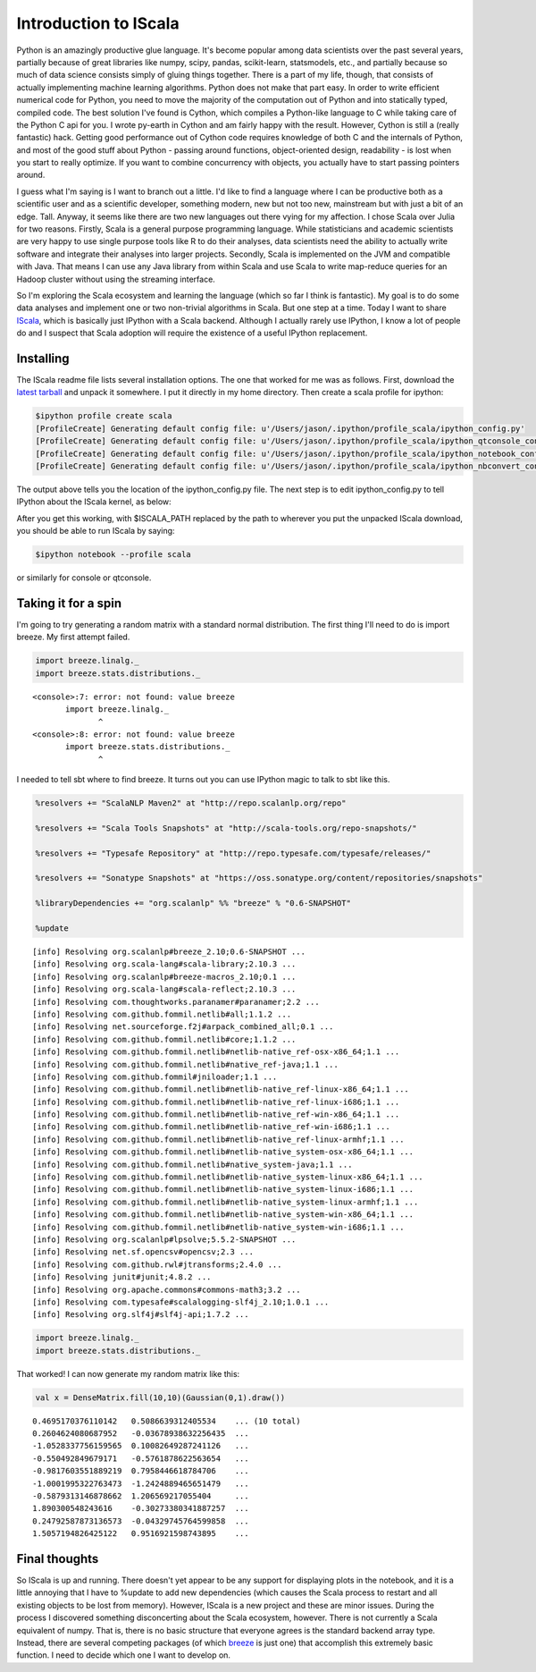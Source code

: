 Introduction to IScala
======================



.. author:: default
.. categories:: none
.. tags:: none
.. comments::


Python is an amazingly productive glue language.  It's become popular among data scientists over the past several years, partially because of great libraries like numpy, scipy, pandas, scikit-learn, statsmodels, etc., and partially because so much of data science consists simply of gluing things together.  There is a part of my life, though, that consists of actually implementing machine learning algorithms.  Python does not make that part easy.  In order to write efficient numerical code for Python, you need to move the majority of the computation out of Python and into statically typed, compiled code.  The best solution I've found is Cython, which compiles a Python-like language to C while taking care of the Python C api for you.  I wrote py-earth in Cython and am fairly happy with the result.  However, Cython is still a (really fantastic) hack.  Getting good performance out of Cython code requires knowledge of both C and the internals of Python, and most of the good stuff about Python - passing around functions, object-oriented design, readability - is lost when you start to really optimize.  If you want to combine concurrency with objects, you actually have to start passing pointers around.

I guess what I'm saying is I want to branch out a little.  I'd like to find a language where I can be productive both as a scientific user and as a scientific developer, something modern, new but not too new, mainstream but with just a bit of an edge.  Tall.  Anyway, it seems like there are two new languages out there vying for my affection.  I chose Scala over Julia for two reasons.  Firstly, Scala is a general purpose programming language.  While statisticians and academic scientists are very happy to use single purpose tools like R to do their analyses, data scientists need the ability to actually write software and integrate their analyses into larger projects.  Secondly, Scala is implemented on the JVM and compatible with Java.  That means I can use any Java library from within Scala and use Scala to write map-reduce queries for an Hadoop cluster without using the streaming interface.

So I'm exploring the Scala ecosystem and learning the language (which so far I think is fantastic).  My goal is to do some data analyses and implement one or two non-trivial algorithms in Scala.  But one step at a time.  Today I want to share IScala_, which is basically just IPython with a Scala backend.  Although I actually rarely use IPython, I know a lot of people do and I suspect that Scala adoption will require the existence of a useful IPython replacement.


Installing
----------

The IScala readme file lists several installation options.  The one that worked for me was as follows.  First, download the `latest tarball`_ and unpack it somewhere.  I put it directly in my home directory.  Then create a scala profile for ipython:

.. code-block:: none


	$ipython profile create scala
	[ProfileCreate] Generating default config file: u'/Users/jason/.ipython/profile_scala/ipython_config.py'
	[ProfileCreate] Generating default config file: u'/Users/jason/.ipython/profile_scala/ipython_qtconsole_config.py'
	[ProfileCreate] Generating default config file: u'/Users/jason/.ipython/profile_scala/ipython_notebook_config.py'
	[ProfileCreate] Generating default config file: u'/Users/jason/.ipython/profile_scala/ipython_nbconvert_config.py'


The output above tells you the location of the ipython_config.py file.  The next step is to edit ipython_config.py to tell IPython about the IScala kernel, as below:

.. code-block:: python
	:emphasize-lines: 5,6,7,8,9


	# Configuration file for ipython.
	c = get_config()

	# Use the IScala kernel
	c.KernelManager.kernel_cmd = ["java", "-jar", 
	                              "$ISCALA_PATH/lib/IScala.jar", 
	                              "--profile", 
	                              "{connection_file}", 
	                              "--parent"]


After you get this working, with $ISCALA_PATH replaced by the path to wherever you put the unpacked IScala download, you should be able to run IScala by saying:

.. code-block:: none


	$ipython notebook --profile scala

or similarly for console or qtconsole.  


Taking it for a spin
--------------------

I'm going to try generating a random matrix with a standard normal distribution.  The first thing I'll need to do is import breeze.  My first attempt failed.


.. container:: iscala

	.. code:: scala

	    import breeze.linalg._
	    import breeze.stats.distributions._
	    

	.. parsed-literal::

	    
	    <console>:7: error: not found: value breeze
	           import breeze.linalg._
	                  ^
	    <console>:8: error: not found: value breeze
	           import breeze.stats.distributions._
	                  ^

.. .. include:: Random Matrix.rst

.. .. figure:: RandomMatrix.png
.. 	:width: 100%


I needed to tell sbt where to find breeze.  It turns out you can use IPython magic to talk to sbt like this.


.. container:: iscala

	.. code:: scala

	    %resolvers += "ScalaNLP Maven2" at "http://repo.scalanlp.org/repo"

	    %resolvers += "Scala Tools Snapshots" at "http://scala-tools.org/repo-snapshots/"

	    %resolvers += "Typesafe Repository" at "http://repo.typesafe.com/typesafe/releases/"

	    %resolvers += "Sonatype Snapshots" at "https://oss.sonatype.org/content/repositories/snapshots"

	    %libraryDependencies += "org.scalanlp" %% "breeze" % "0.6-SNAPSHOT"

	    %update

	.. parsed-literal::

	    [info] Resolving org.scalanlp#breeze_2.10;0.6-SNAPSHOT ...
	    [info] Resolving org.scala-lang#scala-library;2.10.3 ...
	    [info] Resolving org.scalanlp#breeze-macros_2.10;0.1 ...
	    [info] Resolving org.scala-lang#scala-reflect;2.10.3 ...
	    [info] Resolving com.thoughtworks.paranamer#paranamer;2.2 ...
	    [info] Resolving com.github.fommil.netlib#all;1.1.2 ...
	    [info] Resolving net.sourceforge.f2j#arpack_combined_all;0.1 ...
	    [info] Resolving com.github.fommil.netlib#core;1.1.2 ...
	    [info] Resolving com.github.fommil.netlib#netlib-native_ref-osx-x86_64;1.1 ...
	    [info] Resolving com.github.fommil.netlib#native_ref-java;1.1 ...
	    [info] Resolving com.github.fommil#jniloader;1.1 ...
	    [info] Resolving com.github.fommil.netlib#netlib-native_ref-linux-x86_64;1.1 ...
	    [info] Resolving com.github.fommil.netlib#netlib-native_ref-linux-i686;1.1 ...
	    [info] Resolving com.github.fommil.netlib#netlib-native_ref-win-x86_64;1.1 ...
	    [info] Resolving com.github.fommil.netlib#netlib-native_ref-win-i686;1.1 ...
	    [info] Resolving com.github.fommil.netlib#netlib-native_ref-linux-armhf;1.1 ...
	    [info] Resolving com.github.fommil.netlib#netlib-native_system-osx-x86_64;1.1 ...
	    [info] Resolving com.github.fommil.netlib#native_system-java;1.1 ...
	    [info] Resolving com.github.fommil.netlib#netlib-native_system-linux-x86_64;1.1 ...
	    [info] Resolving com.github.fommil.netlib#netlib-native_system-linux-i686;1.1 ...
	    [info] Resolving com.github.fommil.netlib#netlib-native_system-linux-armhf;1.1 ...
	    [info] Resolving com.github.fommil.netlib#netlib-native_system-win-x86_64;1.1 ...
	    [info] Resolving com.github.fommil.netlib#netlib-native_system-win-i686;1.1 ...
	    [info] Resolving org.scalanlp#lpsolve;5.5.2-SNAPSHOT ...
	    [info] Resolving net.sf.opencsv#opencsv;2.3 ...
	    [info] Resolving com.github.rwl#jtransforms;2.4.0 ...
	    [info] Resolving junit#junit;4.8.2 ...
	    [info] Resolving org.apache.commons#commons-math3;3.2 ...
	    [info] Resolving com.typesafe#scalalogging-slf4j_2.10;1.0.1 ...
	    [info] Resolving org.slf4j#slf4j-api;1.7.2 ...

	.. code:: scala

	    import breeze.linalg._
	    import breeze.stats.distributions._


That worked!  I can now generate my random matrix like this:

.. container:: iscala

	.. code:: scala

		val x = DenseMatrix.fill(10,10)(Gaussian(0,1).draw())

	.. parsed-literal:: 

		0.4695170376110142   0.5086639312405534    ... (10 total)
		0.2604624080687952   -0.03678938632256435  ...
		-1.0528337756159565  0.10082649287241126   ...
		-0.550492849679171   -0.5761878622563654   ...
		-0.9817603551889219  0.7958446618784706    ...
		-1.0001995322763473  -1.2424889465651479   ...
		-0.5879313146878662  1.206569217055404     ...
		1.890300548243616    -0.30273380341887257  ...
		0.24792587873136573  -0.04329745764599858  ...
		1.5057194826425122   0.9516921598743895    ...



Final thoughts
--------------

So IScala is up and running.  There doesn't yet appear to be any support for displaying plots in the notebook, and it is a little annoying that I have to %update to add new dependencies (which causes the Scala process to restart and all existing objects to be lost from memory).  However, IScala is a new project and these are minor issues.  During the process I discovered something disconcerting about the Scala ecosystem, however.  There is not currently a Scala equivalent of numpy.  That is, there is no basic structure that everyone agrees is the standard backend array type.  Instead, there are several competing packages (of which breeze_ is just one) that accomplish this extremely basic function.  I need to decide which one I want to develop on.


.. _IScala: https://github.com/mattpap/IScala
.. _latest tarball: https://github.com/mattpap/IScala/releases
.. _breeze: http://www.scalanlp.org/



